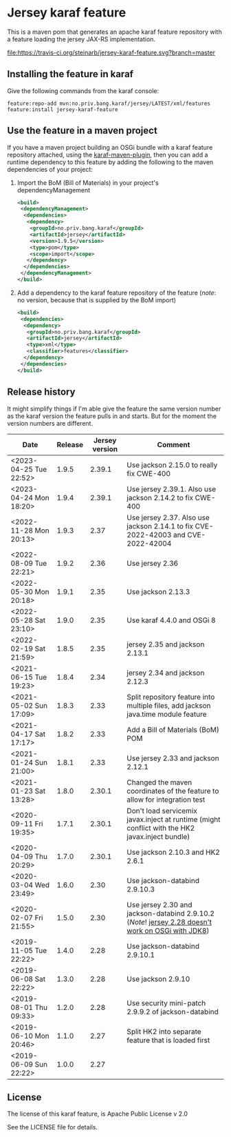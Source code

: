* Jersey karaf feature

This is a maven pom that generates an apache karaf feature repository with a feature loading the jersey JAX-RS implementation.

[[https://travis-ci.org/steinarb/jersey-karaf-feature][file:https://travis-ci.org/steinarb/jersey-karaf-feature.svg?branch=master]] [[https://maven-badges.herokuapp.com/maven-central/no.priv.bang.karaf/jersey-karaf-feature][file:https://maven-badges.herokuapp.com/maven-central/no.priv.bang.karaf/jersey-karaf-feature/badge.svg]]

** Installing the feature in karaf

Give the following commands from the karaf console:
#+BEGIN_EXAMPLE
  feature:repo-add mvn:no.priv.bang.karaf/jersey/LATEST/xml/features
  feature:install jersey-karaf-feature
#+END_EXAMPLE

** Use the feature in a maven project

If you have a maven project building an OSGi bundle with a karaf feature repository attached, using the [[https://svn.apache.org/repos/asf/karaf/site/production/manual/latest/karaf-maven-plugin.html#_using_the_karaf_maven_plugin][karaf-maven-plugin]], then you can add a runtime dependency to this feature by adding the following to the maven dependencies of your project:
 1. Import the BoM (Bill of Materials) in your project's dependencyManagement
    #+BEGIN_SRC xml
      <build>
       <dependencyManagement>
        <dependencies>
         <dependency>
          <groupId>no.priv.bang.karaf</groupId>
          <artifactId>jersey</artifactId>
          <version>1.9.5</version>
          <type>pom</type>
          <scope>import</scope>
         </dependency>
        </dependencies>
       </dependencyManagement>
      </build>
    #+END_SRC
 2. Add a dependency to the karaf feature repository of the feature (/note/: no version, because that is supplied by the BoM import)
    #+BEGIN_SRC xml
      <build>
       <dependencies>
        <dependency>
         <groupId>no.priv.bang.karaf</groupId>
         <artifactId>jersey</artifactId>
         <type>xml</type>
         <classifier>features</classifier>
        </dependency>
       </dependencies>
      </build>
    #+END_SRC

** Release history

It might simplify things if I'm able give the feature the same version number as the karaf version the feature pulls in and starts.  But for the moment the version numbers are different.

| Date                   | Release | Jersey version | Comment                                                                                            |
|------------------------+---------+----------------+----------------------------------------------------------------------------------------------------|
| <2023-04-25 Tue 22:52> |   1.9.5 |         2.39.1 | Use jackson 2.15.0 to really fix CWE-400                                                           |
| <2023-04-24 Mon 18:20> |   1.9.4 |         2.39.1 | Use jersey 2.39.1. Also use jackson 2.14.2 to fix CWE-400                                          |
| <2022-11-28 Mon 20:13> |   1.9.3 |           2.37 | Use jersey 2.37. Also use jackson 2.14.1 to fix CVE-2022-42003 and CVE-2022-42004                  |
| <2022-08-09 Tue 22:21> |   1.9.2 |           2.36 | Use jersey 2.36                                                                                    |
| <2022-05-30 Mon 20:18> |   1.9.1 |           2.35 | Use jackson 2.13.3                                                                                 |
| <2022-05-28 Sat 23:10> |   1.9.0 |           2.35 | Use karaf 4.4.0 and OSGi 8                                                                         |
| <2022-02-19 Sat 21:59> |   1.8.5 |           2.35 | jersey 2.35 and jackson 2.13.1                                                                     |
| <2021-06-15 Tue 19:23> |   1.8.4 |           2.34 | jersey 2.34 and jackson 2.12.3                                                                     |
| <2021-05-02 Sun 17:09> |   1.8.3 |           2.33 | Split repository feature into multiple files, add jackson java.time module feature                 |
| <2021-04-17 Sat 17:17> |   1.8.2 |           2.33 | Add a Bill of Materials (BoM) POM                                                                  |
| <2021-01-24 Sun 21:00> |   1.8.1 |           2.33 | Use jersey 2.33 and jackson 2.12.1                                                                 |
| <2021-01-23 Sat 13:28> |   1.8.0 |         2.30.1 | Changed the maven coordinates of the feature to allow for integration test                         |
| <2020-09-11 Fri 19:35> |   1.7.1 |         2.30.1 | Don't load servicemix javax.inject at runtime (might conflict with the HK2 javax.inject bundle)    |
| <2020-04-09 Thu 20:29> |   1.7.0 |         2.30.1 | Use jackson 2.10.3 and HK2 2.6.1                                                                   |
| <2020-03-04 Wed 23:49> |   1.6.0 |           2.30 | Use jackson-databind 2.9.10.3                                                                      |
| <2020-02-07 Fri 21:55> |   1.5.0 |           2.30 | Use jersey 2.30 and jackson-databind 2.9.10.2 (/Note/! [[https://github.com/eclipse-ee4j/jersey/issues/4156][jersey 2.28 doesn't work on OSGi with JDK8]]) |
| <2019-11-05 Tue 22:22> |   1.4.0 |           2.28 | Use jackson-databind 2.9.10.1                                                                      |
| <2019-06-08 Sat 22:22> |   1.3.0 |           2.28 | Use jackson 2.9.10                                                                                 |
| <2019-08-01 Thu 09:33> |   1.2.0 |           2.28 | Use security mini-patch 2.9.9.2 of jackson-databind                                                |
| <2019-06-10 Mon 20:46> |   1.1.0 |           2.27 | Split HK2 into separate feature that is loaded first                                               |
| <2019-06-09 Sun 22:22> |   1.0.0 |           2.27 |                                                                                                    |

** License

The license of this karaf feature, is Apache Public License v 2.0

See the LICENSE file for details.

